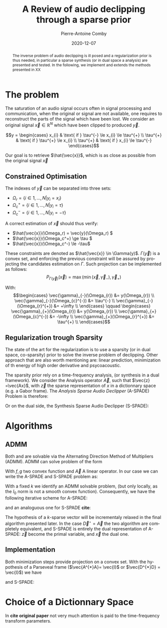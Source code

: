 #+title: A Review of audio declipping through a sparse prior
#+author: Pierre-Antoine Comby
#+date:  2020-12-07
#+property: header-args:python :tangle yes :exports results
#+options: toc:nil
#+language: en
#+latex_class_options: [twocolumn]
#+latex_header: \usepackage{bm}
#+latex_header: \usepackage{bbold}
#+latex_header: \usepackage[top=2cm,bottom=2cm,left=1cm,right=1cm]{geometry}
#+latex_header: \renewcommand{\vec}{\bm}
#+EXPORT_SELECT_TAGS: export
#+EXPORT_EXCLUDE_TAGS: noexport


#+begin_abstract
The inverse problem of audio declipping is ill posed and a regularization prior is thus needed, in particular a sparse synthesis (or in dual space a analysis) are presented and tested. In the following, we implement and extends the methods presented in XX
#+end_abstract


* Initialization :noexport:
#+name: imports
#+begin_src python
import numpy as np
import scipy.signal as sps
import matplotlib.pyplot as plt
#+end_src
#+name: base_functions
#+begin_src python
def hard_clip(x, th):
    """Perform hard clip of signal."""
    y = x
    y[y > th] = th
    y[y < -th] = -th
    return y


def hard_zero(x, k):
    """Keep the K greatest values of x, set the rest to zero."""
    sort_idx = np.argsort(x)
    x[sort_idx[:-k]] = 0
    return x
#+end_src

* The problem

The saturation of an audio signal occurs often in signal processing and communication, when the original or signal are not available, one requires to reconstruct the parts of the signal which have been lost.
We  consider an original signal \(\vec{x} \in \mathbb{R}^{N}\) which have been clipped to produced \(\vec{y}\).

\[y =
\begin{cases}
x_{i} & \text{ if }  \tau^{-} \le x_{i} \le \tau^{+} \\
\tau^{+} & \text{ if }  \tau^{+} \le x_{i} \\
\tau^{+} & \text{ if }  x_{i} \le \tau^{-}
\end{cases}\]

Our goal is to retrieve \(\hat{\vec{x}}\), which is as close as possible from the original signal  \(\vec{x}\)

** Constrained Optimisation
The indexes of \(\vec{y}\) can be separated into three sets:
- \( \Omega_r = \{i \in 1,...,N | y_i = x_i \} \)
- \( \Omega_c^+ = \{i \in  1,...,N | y_i =  \tau \} \)
- \( \Omega_c^- = \{i \in 1, ..., N| y_i = -\tau \} \)

A correct estimation of \(\vec{x}\)  should thus verify:

- \(\hat{\vec{x}}(\Omega_r) = \vec{y}(\Omega_r) \)
- \(\hat{\vec{x}}(\Omega_c^+) \ge \tau \)
- \(\hat{\vec{x}}(\Omega_c^-) \le -\tau\)
These constraints are denoted as \(\hat{\vec{x}} \in \Gamma(y)\). \(\Gamma(\vec{y})\) is a convex set, and enforcing the previous constraint will be assured by projecting the candidates estimation on \(\Gamma\). Such projection can be implemented as follows:
\[ P_{\Gamma(\vec{y})}(\vec{x}) = \max(\min(\vec{x},\vec{\gamma}_{-}),\vec{\gamma}_{+})\]

With:
\[\begin{cases}
\vec{\gamma}_{-}(\Omega_{r}) &= y(\Omega_{r}) \\
\vec{\gamma}_{-}(\Omega_{c}^{-}) &= \tau^{-} \\
\vec{\gamma}_{-}(\Omega_{r}^{+}) &= +\infty \\
\end{cases} \qquad
\begin{cases}
\vec{\gamma}_{+}(\Omega_{r}) &= y(\Omega_{r}) \\
\vec{\gamma}_{+}(\Omega_{c}^{-}) &= -\infty \\
\vec{\gamma}_{+}(\Omega_{r}^{+}) &= \tau^{+} \\
\end{cases}\]

#+begin_src python :exports none
class Gamma(object):
    """Defines Gamma(y) the convex set of admissibles signal to declip y."""
    def __init__(self, y):
        tau = np.max(y)
        tauMin = np.min(y)
        self.mLow = y == tauMin
        self.mHigh = y == tau
        self.mRight = not(self.mLow or self.mHigh)
        self.bLow = np.empty_like(y)
        self.bHigh = np.empty_like(y)
        # create the boundary vectors
        self.bLow[self.mRight] = y[self.mRight]
        self.bLow[self.mLow] = tauMin
        self.bLow[self.mHigh] = np.inf
        self.bHigh[self.mRight] = y[self.mRight]
        self.bHigh[self.mLow] = -np.inf
        self.bHigh[self.mHigh] = tau

    def __call__(self, x):
        """
        Perform the projection on the Gamma(y) set.
        """
        return np.maximum(np.minimum(x, self.bLow), self.bHigh)
#+end_src
** Regularization trough Sparsity

The state of the art for the regularization is to use a sparsity (or in dual space, co-sparsity) prior to solve the inverse problem of declipping. Other approach that are also worth mentioning are: linear prediction, minimization of th energy of high order derivative and psycoacoustic.

The sparsity prior rely on a time-frequency analysis, (or synthesis in a dual framework). We consider the Analysis operator \(\vec{A}\), such that \(\vec{z} =\vec{Ax}\), with \(\vec{z}\) the sparse representation of $x$ in a dictionnary space (e.g. a Gabor frame).
The /Analysis Sparse Audio Declipper/ (A-SPADE) Problem is  therefore:

\begin{equation}
\label{eq:ASPADE}
\arg\min_{x\in \mathbb{R}^{N}} \|z\|_{0} \text{ s.t. } \|\vec{Ax-z}\|_{2} \le \epsilon \text{ and } x\in \Gamma(\vec{y})
\end{equation}
Or on  the dual side, the Synthesis Sparse Audio Declipper (S-SPADE):
\begin{equation}
\label{eq:SSPADE}
\arg\min_{x\in \mathbb{R}^{N}} \|z\|_{0} \text{ s.t. } \|\vec{x-Dz}\|_{2} \le \epsilon \text{ and } x\in \Gamma(\vec{y})
\end{equation}

* Algorithms
** ADMM
Both  \eqref{eq:ASPADE} and  \eqref{eq:SSPADE} are solvable via the Alternating Direction Method of Multipliers (ADMM). ADMM can solve problem of the form
\begin{equation}
\label{eq:ADMM}
\min_{\vec{x}} f(\vec{x}) + g(\vec{Ax}) \\ \iff \min_{\vec{x,z}} f(\vec{x})+g(\vec{z}) \text{ s.t } \vec{Ax}-z = 0
\end{equation}
With \(f,g\)  two convex function and \(\vec{A}\) A linear operator. In our case we can write the A-SPADE and S-SPADE problem as:
\begin{equation}
\label{eq:2}
\arg\min_{x,z,k} \underbrace{\mathbb{1}_{l_{0}\le k}(z)}_{g(\vec{z})} + \underbrace{\mathbb{1}_{\Gamma(y)}(\vec{x})}_{f(\vec{x})}  \text{ s.t. } \vec{Ax}=\vec{z}
\end{equation}
With a fixed \(k\)  we identify an ADMM solvable problem, (but only locally, as the \(l_{0}\) norm is not a smooth convex function).
Consequently, we have the following iterative scheme for A-SPADE:
\begin{subequations}
\label{eq:ASPADE-step}
\begin{align}
\vec{x}^{(i+1)}&=\underset{\vec{x}\in \Gamma(\vec{y})}{\operatorname{argmin}}\left\|A \vec{x}-\vec{z}^{(i)}+\vec{u}^{(i)}\right\|_{2}^{2} \\
\vec{z}^{(i+1)}&=\underset{\vec{z}\in l_{0}\le k}{\operatorname{argmin}}\left\|A \vec{x}^{(i+1)}-\vec{z}+\vec{u}^{(i)}\right\|_{2}^{2}\\
\vec{u}^{(i+1)}&=\vec{u}^{(i)}+A \vec{x}^{(i+1)}-\vec{z}^{(i+1)}
\end{align}
\end{subequations}
and an analoguous one for S-SPADE *cite*:
\begin{subequations}
\label{eq:SSPADE-step}
\begin{align}
\vec{z}^{(i+1)}&=\underset{\vec{z}\in l_{0}\le k}{\operatorname{argmin}}\left\|D \vec{z}-\vec{x}^{(i)}+\vec{u}^{(i)}\right\|_{2}^{2}\\
\vec{x}^{(i+1)}&=\underset{\vec{x}\in \Gamma(\vec{y})}{\operatorname{argmin}}\left\|D \vec{z}^{(i+1)}-\vec{x}+\vec{u}^{(i)}\right\|_{2}^{2}\\
\vec{u}^{(i+1)}&=\vec{u}^{(i)}+D \vec{z}^{(i+1)}-\vec{x}^{(i+1)}
\end{align}
\end{subequations}
The hypothesis of a \(k\)-sparse vector will  be incrementaly relaxed in the final algorithm presented later. In the case \(\vec{D}^{\star} = \vec{A}\)  the two algorithm are completely equivalent, and S-SPADE is entirely the dual representation of A-SPADE: \(\vec{z}\) become the primal variable, and \(\vec{x}\) the dual one.


** Implementation

Both minimization steps provide projection on a convex set. With the hypothesis of  a Parseveal frame  (\(\vec{A^{*}A}= \vec{I}\) or \(\vec{D^{*}D} = \vec{I}\)) we have
\begin{subequations}
\label{eq:ASPADE-step2}
\begin{align}
\vec{x}^{(i+1)}&= P_{\Gamma(\vec{y})}(\vec{A}^{*}(z^{(i)}-u^{(i)}))\\
\vec{z}^{(i+1)}&=\mathcal{H}_{k}(\vec{A}\vec{x}^{(i+1)}+\vec{u}^{(i)})\\
\vec{u}^{(i+1)}&=\vec{u}^{(i)}+A \vec{x}^{(i+1)}-\vec{z}^{(i+1)}
\end{align}
\end{subequations}
and S-SPADE:
\begin{subequations}
\label{eq:SSPADE-step2}
\begin{align}
\vec{z}^{(i+1)}&=\mathcal{H}_{k}(\vec{D}^{*}(\vec{x}^{(i)}-\vec{u}^{(i)}))\\
\vec{x}^{(i+1)}&=P_{\Gamma(\vec{y})}(\vec{D}^{*}(\vec{x}-\vec{u}^{(i)}))\\
\vec{u}^{(i+1)}&=\vec{u}^{(i)}+D \vec{z}^{(i+1)}-\vec{x}^{(i+1)}
\end{align}
\end{subequations}


* Choice of a Dictionnary Space

In *cite original paper* not very much attention is paid to the time-frequency transform parameters.
